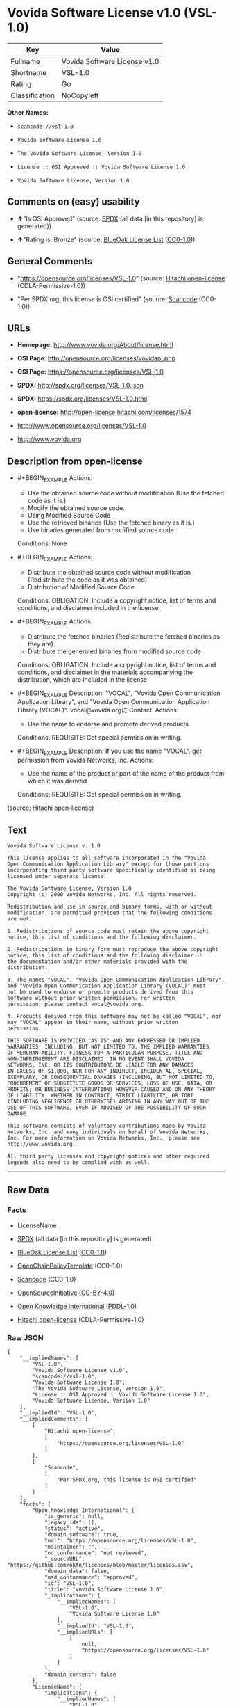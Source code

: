 * Vovida Software License v1.0 (VSL-1.0)

| Key              | Value                          |
|------------------+--------------------------------|
| Fullname         | Vovida Software License v1.0   |
| Shortname        | VSL-1.0                        |
| Rating           | Go                             |
| Classification   | NoCopyleft                     |

*Other Names:*

- =scancode://vsl-1.0=

- =Vovida Software License 1.0=

- =The Vovida Software License, Version 1.0=

- =License :: OSI Approved :: Vovida Software License 1.0=

- =Vovida Software License, Version 1.0=

** Comments on (easy) usability

- *↑*"Is OSI Approved" (source:
  [[https://spdx.org/licenses/VSL-1.0.html][SPDX]] (all data [in this
  repository] is generated))

- *↑*"Rating is: Bronze" (source:
  [[https://blueoakcouncil.org/list][BlueOak License List]]
  ([[https://raw.githubusercontent.com/blueoakcouncil/blue-oak-list-npm-package/master/LICENSE][CC0-1.0]]))

** General Comments

- "https://opensource.org/licenses/VSL-1.0" (source:
  [[https://github.com/Hitachi/open-license][Hitachi open-license]]
  (CDLA-Permissive-1.0))

- "Per SPDX.org, this license is OSI certified" (source:
  [[https://github.com/nexB/scancode-toolkit/blob/develop/src/licensedcode/data/licenses/vsl-1.0.yml][Scancode]]
  (CC0-1.0))

** URLs

- *Homepage:* http://www.vovida.org/About/license.html

- *OSI Page:* http://opensource.org/licenses/vovidapl.php

- *OSI Page:* https://opensource.org/licenses/VSL-1.0

- *SPDX:* http://spdx.org/licenses/VSL-1.0.json

- *SPDX:* https://spdx.org/licenses/VSL-1.0.html

- *open-license:* http://open-license.hitachi.com/licenses/1574

- http://www.opensource.org/licenses/VSL-1.0

- http://www.vovida.org

** Description from open-license

- #+BEGIN_EXAMPLE
    Actions:
    - Use the obtained source code without modification (Use the fetched code as it is.)
    - Modify the obtained source code.
    - Using Modified Source Code
    - Use the retrieved binaries (Use the fetched binary as it is.)
    - Use binaries generated from modified source code

    Conditions: None
  #+END_EXAMPLE

- #+BEGIN_EXAMPLE
    Actions:
    - Distribute the obtained source code without modification (Redistribute the code as it was obtained)
    - Distribution of Modified Source Code

    Conditions:
    OBLIGATION: Include a copyright notice, list of terms and conditions, and disclaimer included in the license
  #+END_EXAMPLE

- #+BEGIN_EXAMPLE
    Actions:
    - Distribute the fetched binaries (Redistribute the fetched binaries as they are)
    - Distribute the generated binaries from modified source code

    Conditions:
    OBLIGATION: Include a copyright notice, list of terms and conditions, and disclaimer in the materials accompanying the distribution, which are included in the license
  #+END_EXAMPLE

- #+BEGIN_EXAMPLE
    Description: "VOCAL", "Vovida Open Communication Application Library", and "Vovida Open Communication Application Library (VOCAL)". vocal@vovida.orgに Contact.
    Actions:
    - Use the name to endorse and promote derived products

    Conditions:
    REQUISITE: Get special permission in writing.
  #+END_EXAMPLE

- #+BEGIN_EXAMPLE
    Description: If you use the name "VOCAL". get permission from Vovida Networks, Inc.
    Actions:
    - Use the name of the product or part of the name of the product from which it was derived

    Conditions:
    REQUISITE: Get special permission in writing.
  #+END_EXAMPLE

(source: Hitachi open-license)

** Text

#+BEGIN_EXAMPLE
  Vovida Software License v. 1.0

  This license applies to all software incorporated in the "Vovida
  Open Communication Application Library" except for those portions
  incorporating third party software specifically identified as being
  licensed under separate license.

  The Vovida Software License, Version 1.0
  Copyright (c) 2000 Vovida Networks, Inc. All rights reserved.

  Redistribution and use in source and binary forms, with or without
  modification, are permitted provided that the following conditions
  are met:

  1. Redistributions of source code must retain the above copyright
  notice, this list of conditions and the following disclaimer.

  2. Redistributions in binary form must reproduce the above copyright
  notice, this list of conditions and the following disclaimer in
  the documentation and/or other materials provided with the
  distribution.

  3. The names "VOCAL", "Vovida Open Communication Application Library",
  and "Vovida Open Communication Application Library (VOCAL)" must
  not be used to endorse or promote products derived from this
  software without prior written permission. For written
  permission, please contact vocal@vovida.org.

  4. Products derived from this software may not be called "VOCAL", nor
  may "VOCAL" appear in their name, without prior written
  permission.

  THIS SOFTWARE IS PROVIDED "AS IS" AND ANY EXPRESSED OR IMPLIED
  WARRANTIES, INCLUDING, BUT NOT LIMITED TO, THE IMPLIED WARRANTIES
  OF MERCHANTABILITY, FITNESS FOR A PARTICULAR PURPOSE, TITLE AND
  NON-INFRINGEMENT ARE DISCLAIMED. IN NO EVENT SHALL VOVIDA
  NETWORKS, INC. OR ITS CONTRIBUTORS BE LIABLE FOR ANY DAMAGES
  IN EXCESS OF $1,000, NOR FOR ANY INDIRECT, INCIDENTAL, SPECIAL,
  EXEMPLARY, OR CONSEQUENTIAL DAMAGES (INCLUDING, BUT NOT LIMITED TO,
  PROCUREMENT OF SUBSTITUTE GOODS OR SERVICES; LOSS OF USE, DATA, OR
  PROFITS; OR BUSINESS INTERRUPTION) HOWEVER CAUSED AND ON ANY THEORY
  OF LIABILITY, WHETHER IN CONTRACT, STRICT LIABILITY, OR TORT
  (INCLUDING NEGLIGENCE OR OTHERWISE) ARISING IN ANY WAY OUT OF THE
  USE OF THIS SOFTWARE, EVEN IF ADVISED OF THE POSSIBILITY OF SUCH
  DAMAGE.

  This software consists of voluntary contributions made by Vovida
  Networks, Inc. and many individuals on behalf of Vovida Networks,
  Inc. For more information on Vovida Networks, Inc., please see
  http://www.vovida.org.

  All third party licenses and copyright notices and other required
  legends also need to be complied with as well.
#+END_EXAMPLE

--------------

** Raw Data

*** Facts

- LicenseName

- [[https://spdx.org/licenses/VSL-1.0.html][SPDX]] (all data [in this
  repository] is generated)

- [[https://blueoakcouncil.org/list][BlueOak License List]]
  ([[https://raw.githubusercontent.com/blueoakcouncil/blue-oak-list-npm-package/master/LICENSE][CC0-1.0]])

- [[https://github.com/OpenChain-Project/curriculum/raw/ddf1e879341adbd9b297cd67c5d5c16b2076540b/policy-template/Open%20Source%20Policy%20Template%20for%20OpenChain%20Specification%201.2.ods][OpenChainPolicyTemplate]]
  (CC0-1.0)

- [[https://github.com/nexB/scancode-toolkit/blob/develop/src/licensedcode/data/licenses/vsl-1.0.yml][Scancode]]
  (CC0-1.0)

- [[https://opensource.org/licenses/][OpenSourceInitiative]]
  ([[https://creativecommons.org/licenses/by/4.0/legalcode][CC-BY-4.0]])

- [[https://github.com/okfn/licenses/blob/master/licenses.csv][Open
  Knowledge International]]
  ([[https://opendatacommons.org/licenses/pddl/1-0/][PDDL-1.0]])

- [[https://github.com/Hitachi/open-license][Hitachi open-license]]
  (CDLA-Permissive-1.0)

*** Raw JSON

#+BEGIN_EXAMPLE
  {
      "__impliedNames": [
          "VSL-1.0",
          "Vovida Software License v1.0",
          "scancode://vsl-1.0",
          "Vovida Software License 1.0",
          "The Vovida Software License, Version 1.0",
          "License :: OSI Approved :: Vovida Software License 1.0",
          "Vovida Software License, Version 1.0"
      ],
      "__impliedId": "VSL-1.0",
      "__impliedComments": [
          [
              "Hitachi open-license",
              [
                  "https://opensource.org/licenses/VSL-1.0"
              ]
          ],
          [
              "Scancode",
              [
                  "Per SPDX.org, this license is OSI certified"
              ]
          ]
      ],
      "facts": {
          "Open Knowledge International": {
              "is_generic": null,
              "legacy_ids": [],
              "status": "active",
              "domain_software": true,
              "url": "https://opensource.org/licenses/VSL-1.0",
              "maintainer": "",
              "od_conformance": "not reviewed",
              "_sourceURL": "https://github.com/okfn/licenses/blob/master/licenses.csv",
              "domain_data": false,
              "osd_conformance": "approved",
              "id": "VSL-1.0",
              "title": "Vovida Software License 1.0",
              "_implications": {
                  "__impliedNames": [
                      "VSL-1.0",
                      "Vovida Software License 1.0"
                  ],
                  "__impliedId": "VSL-1.0",
                  "__impliedURLs": [
                      [
                          null,
                          "https://opensource.org/licenses/VSL-1.0"
                      ]
                  ]
              },
              "domain_content": false
          },
          "LicenseName": {
              "implications": {
                  "__impliedNames": [
                      "VSL-1.0"
                  ],
                  "__impliedId": "VSL-1.0"
              },
              "shortname": "VSL-1.0",
              "otherNames": []
          },
          "SPDX": {
              "isSPDXLicenseDeprecated": false,
              "spdxFullName": "Vovida Software License v1.0",
              "spdxDetailsURL": "http://spdx.org/licenses/VSL-1.0.json",
              "_sourceURL": "https://spdx.org/licenses/VSL-1.0.html",
              "spdxLicIsOSIApproved": true,
              "spdxSeeAlso": [
                  "https://opensource.org/licenses/VSL-1.0"
              ],
              "_implications": {
                  "__impliedNames": [
                      "VSL-1.0",
                      "Vovida Software License v1.0"
                  ],
                  "__impliedId": "VSL-1.0",
                  "__impliedJudgement": [
                      [
                          "SPDX",
                          {
                              "tag": "PositiveJudgement",
                              "contents": "Is OSI Approved"
                          }
                      ]
                  ],
                  "__isOsiApproved": true,
                  "__impliedURLs": [
                      [
                          "SPDX",
                          "http://spdx.org/licenses/VSL-1.0.json"
                      ],
                      [
                          null,
                          "https://opensource.org/licenses/VSL-1.0"
                      ]
                  ]
              },
              "spdxLicenseId": "VSL-1.0"
          },
          "Scancode": {
              "otherUrls": [
                  "http://www.opensource.org/licenses/VSL-1.0",
                  "http://www.vovida.org",
                  "https://opensource.org/licenses/VSL-1.0"
              ],
              "homepageUrl": "http://www.vovida.org/About/license.html",
              "shortName": "Vovida Software License 1.0",
              "textUrls": null,
              "text": "Vovida Software License v. 1.0\n\nThis license applies to all software incorporated in the \"Vovida\nOpen Communication Application Library\" except for those portions\nincorporating third party software specifically identified as being\nlicensed under separate license.\n\nThe Vovida Software License, Version 1.0\nCopyright (c) 2000 Vovida Networks, Inc. All rights reserved.\n\nRedistribution and use in source and binary forms, with or without\nmodification, are permitted provided that the following conditions\nare met:\n\n1. Redistributions of source code must retain the above copyright\nnotice, this list of conditions and the following disclaimer.\n\n2. Redistributions in binary form must reproduce the above copyright\nnotice, this list of conditions and the following disclaimer in\nthe documentation and/or other materials provided with the\ndistribution.\n\n3. The names \"VOCAL\", \"Vovida Open Communication Application Library\",\nand \"Vovida Open Communication Application Library (VOCAL)\" must\nnot be used to endorse or promote products derived from this\nsoftware without prior written permission. For written\npermission, please contact vocal@vovida.org.\n\n4. Products derived from this software may not be called \"VOCAL\", nor\nmay \"VOCAL\" appear in their name, without prior written\npermission.\n\nTHIS SOFTWARE IS PROVIDED \"AS IS\" AND ANY EXPRESSED OR IMPLIED\nWARRANTIES, INCLUDING, BUT NOT LIMITED TO, THE IMPLIED WARRANTIES\nOF MERCHANTABILITY, FITNESS FOR A PARTICULAR PURPOSE, TITLE AND\nNON-INFRINGEMENT ARE DISCLAIMED. IN NO EVENT SHALL VOVIDA\nNETWORKS, INC. OR ITS CONTRIBUTORS BE LIABLE FOR ANY DAMAGES\nIN EXCESS OF $1,000, NOR FOR ANY INDIRECT, INCIDENTAL, SPECIAL,\nEXEMPLARY, OR CONSEQUENTIAL DAMAGES (INCLUDING, BUT NOT LIMITED TO,\nPROCUREMENT OF SUBSTITUTE GOODS OR SERVICES; LOSS OF USE, DATA, OR\nPROFITS; OR BUSINESS INTERRUPTION) HOWEVER CAUSED AND ON ANY THEORY\nOF LIABILITY, WHETHER IN CONTRACT, STRICT LIABILITY, OR TORT\n(INCLUDING NEGLIGENCE OR OTHERWISE) ARISING IN ANY WAY OUT OF THE\nUSE OF THIS SOFTWARE, EVEN IF ADVISED OF THE POSSIBILITY OF SUCH\nDAMAGE.\n\nThis software consists of voluntary contributions made by Vovida\nNetworks, Inc. and many individuals on behalf of Vovida Networks,\nInc. For more information on Vovida Networks, Inc., please see\nhttp://www.vovida.org.\n\nAll third party licenses and copyright notices and other required\nlegends also need to be complied with as well.",
              "category": "Permissive",
              "osiUrl": "http://opensource.org/licenses/vovidapl.php",
              "owner": "Vovida",
              "_sourceURL": "https://github.com/nexB/scancode-toolkit/blob/develop/src/licensedcode/data/licenses/vsl-1.0.yml",
              "key": "vsl-1.0",
              "name": "Vovida Software License v. 1.0",
              "spdxId": "VSL-1.0",
              "notes": "Per SPDX.org, this license is OSI certified",
              "_implications": {
                  "__impliedNames": [
                      "scancode://vsl-1.0",
                      "Vovida Software License 1.0",
                      "VSL-1.0"
                  ],
                  "__impliedId": "VSL-1.0",
                  "__impliedComments": [
                      [
                          "Scancode",
                          [
                              "Per SPDX.org, this license is OSI certified"
                          ]
                      ]
                  ],
                  "__impliedCopyleft": [
                      [
                          "Scancode",
                          "NoCopyleft"
                      ]
                  ],
                  "__calculatedCopyleft": "NoCopyleft",
                  "__impliedText": "Vovida Software License v. 1.0\n\nThis license applies to all software incorporated in the \"Vovida\nOpen Communication Application Library\" except for those portions\nincorporating third party software specifically identified as being\nlicensed under separate license.\n\nThe Vovida Software License, Version 1.0\nCopyright (c) 2000 Vovida Networks, Inc. All rights reserved.\n\nRedistribution and use in source and binary forms, with or without\nmodification, are permitted provided that the following conditions\nare met:\n\n1. Redistributions of source code must retain the above copyright\nnotice, this list of conditions and the following disclaimer.\n\n2. Redistributions in binary form must reproduce the above copyright\nnotice, this list of conditions and the following disclaimer in\nthe documentation and/or other materials provided with the\ndistribution.\n\n3. The names \"VOCAL\", \"Vovida Open Communication Application Library\",\nand \"Vovida Open Communication Application Library (VOCAL)\" must\nnot be used to endorse or promote products derived from this\nsoftware without prior written permission. For written\npermission, please contact vocal@vovida.org.\n\n4. Products derived from this software may not be called \"VOCAL\", nor\nmay \"VOCAL\" appear in their name, without prior written\npermission.\n\nTHIS SOFTWARE IS PROVIDED \"AS IS\" AND ANY EXPRESSED OR IMPLIED\nWARRANTIES, INCLUDING, BUT NOT LIMITED TO, THE IMPLIED WARRANTIES\nOF MERCHANTABILITY, FITNESS FOR A PARTICULAR PURPOSE, TITLE AND\nNON-INFRINGEMENT ARE DISCLAIMED. IN NO EVENT SHALL VOVIDA\nNETWORKS, INC. OR ITS CONTRIBUTORS BE LIABLE FOR ANY DAMAGES\nIN EXCESS OF $1,000, NOR FOR ANY INDIRECT, INCIDENTAL, SPECIAL,\nEXEMPLARY, OR CONSEQUENTIAL DAMAGES (INCLUDING, BUT NOT LIMITED TO,\nPROCUREMENT OF SUBSTITUTE GOODS OR SERVICES; LOSS OF USE, DATA, OR\nPROFITS; OR BUSINESS INTERRUPTION) HOWEVER CAUSED AND ON ANY THEORY\nOF LIABILITY, WHETHER IN CONTRACT, STRICT LIABILITY, OR TORT\n(INCLUDING NEGLIGENCE OR OTHERWISE) ARISING IN ANY WAY OUT OF THE\nUSE OF THIS SOFTWARE, EVEN IF ADVISED OF THE POSSIBILITY OF SUCH\nDAMAGE.\n\nThis software consists of voluntary contributions made by Vovida\nNetworks, Inc. and many individuals on behalf of Vovida Networks,\nInc. For more information on Vovida Networks, Inc., please see\nhttp://www.vovida.org.\n\nAll third party licenses and copyright notices and other required\nlegends also need to be complied with as well.",
                  "__impliedURLs": [
                      [
                          "Homepage",
                          "http://www.vovida.org/About/license.html"
                      ],
                      [
                          "OSI Page",
                          "http://opensource.org/licenses/vovidapl.php"
                      ],
                      [
                          null,
                          "http://www.opensource.org/licenses/VSL-1.0"
                      ],
                      [
                          null,
                          "http://www.vovida.org"
                      ],
                      [
                          null,
                          "https://opensource.org/licenses/VSL-1.0"
                      ]
                  ]
              }
          },
          "OpenChainPolicyTemplate": {
              "isSaaSDeemed": "no",
              "licenseType": "permissive",
              "freedomOrDeath": "no",
              "typeCopyleft": "no",
              "_sourceURL": "https://github.com/OpenChain-Project/curriculum/raw/ddf1e879341adbd9b297cd67c5d5c16b2076540b/policy-template/Open%20Source%20Policy%20Template%20for%20OpenChain%20Specification%201.2.ods",
              "name": "Vovida Software License v. 1.0",
              "commercialUse": true,
              "spdxId": "VSL-1.0",
              "_implications": {
                  "__impliedNames": [
                      "VSL-1.0"
                  ]
              }
          },
          "Hitachi open-license": {
              "summary": "https://opensource.org/licenses/VSL-1.0",
              "notices": [
                  {
                      "content": "the software is provided \"as-is\" and without warranty of any kind, either express or implied, including, but not limited to, the implied warranties of merchantability, fitness for a particular purpose, title and non-infringement. the software is provided \"as-is\" and without warranty of any kind, either express or implied, including, but not limited to, the warranties of commercial applicability, fitness for a particular purpose, title, and non-infringement.",
                      "description": "There is no guarantee."
                  },
                  {
                      "content": "Neither the copyright owner nor any contributor, for any cause whatsoever, shall be liable for damages, regardless of how caused, and regardless of whether the liability is based on contract, strict liability, or tort (including negligence), even if they have been advised of the possibility of such damages arising from the use of the software, and even if they have been advised of the possibility of such damages. or for direct damages in excess of $1,000.00, or for any indirect, incidental, special, exemplary, or consequential damages (including, but not limited to, compensation for procurement of substitute goods or substitute services, loss of use, loss of data, loss of profits, or business interruption). No liability (including, but not limited to, compensation) shall be assumed."
                  }
              ],
              "_sourceURL": "http://open-license.hitachi.com/licenses/1574",
              "content": "   The Vovida Software License, Version 1.0\n  \n   Copyright (c) 2000-<year> Vovida Networks, Inc.  All rights reserved.\n  \n   Redistribution and use in source and binary forms, with or without\n   modification, are permitted provided that the following conditions\n   are met:\n  \n   1. Redistributions of source code must retain the above copyright\n      notice, this list of conditions and the following disclaimer.\n  \n   2. Redistributions in binary form must reproduce the above copyright\n      notice, this list of conditions and the following disclaimer in\n      the documentation and/or other materials provided with the\n      distribution.\n  \n   3. The names \"VOCAL\", \"Vovida Open Communication Application Library\",\n      and \"Vovida Open Communication Application Library (VOCAL)\" must\n      not be used to endorse or promote products derived from this\n      software without prior written permission. For written\n      permission, please contact vocal@vovida.org.\n  \n   4. Products derived from this software may not be called \"VOCAL\", nor\n      may \"VOCAL\" appear in their name, without prior written\n      permission of Vovida Networks, Inc.\n  \n   THIS SOFTWARE IS PROVIDED \"AS IS\" AND ANY EXPRESSED OR IMPLIED\n   WARRANTIES, INCLUDING, BUT NOT LIMITED TO, THE IMPLIED WARRANTIES\n   OF MERCHANTABILITY, FITNESS FOR A PARTICULAR PURPOSE, TITLE AND\n   NON-INFRINGEMENT ARE DISCLAIMED.  IN NO EVENT SHALL VOVIDA\n   NETWORKS, INC. OR ITS CONTRIBUTORS BE LIABLE FOR ANY DIRECT DAMAGES\n   IN EXCESS OF $1,000, NOR FOR ANY INDIRECT, INCIDENTAL, SPECIAL,\n   EXEMPLARY, OR CONSEQUENTIAL DAMAGES (INCLUDING, BUT NOT LIMITED TO,\n   PROCUREMENT OF SUBSTITUTE GOODS OR SERVICES; LOSS OF USE, DATA, OR\n   PROFITS; OR BUSINESS INTERRUPTION) HOWEVER CAUSED AND ON ANY THEORY\n   OF LIABILITY, WHETHER IN CONTRACT, STRICT LIABILITY, OR TORT\n   (INCLUDING NEGLIGENCE OR OTHERWISE) ARISING IN ANY WAY OUT OF THE\n   USE OF THIS SOFTWARE, EVEN IF ADVISED OF THE POSSIBILITY OF SUCH\n   DAMAGE.",
              "name": "Vovida Software License, Version 1.0",
              "permissions": [
                  {
                      "actions": [
                          {
                              "name": "Use the obtained source code without modification",
                              "description": "Use the fetched code as it is."
                          },
                          {
                              "name": "Modify the obtained source code."
                          },
                          {
                              "name": "Using Modified Source Code"
                          },
                          {
                              "name": "Use the retrieved binaries",
                              "description": "Use the fetched binary as it is."
                          },
                          {
                              "name": "Use binaries generated from modified source code"
                          }
                      ],
                      "_str": "Actions:\n- Use the obtained source code without modification (Use the fetched code as it is.)\n- Modify the obtained source code.\n- Using Modified Source Code\n- Use the retrieved binaries (Use the fetched binary as it is.)\n- Use binaries generated from modified source code\n\nConditions: None\n",
                      "conditions": null
                  },
                  {
                      "actions": [
                          {
                              "name": "Distribute the obtained source code without modification",
                              "description": "Redistribute the code as it was obtained"
                          },
                          {
                              "name": "Distribution of Modified Source Code"
                          }
                      ],
                      "_str": "Actions:\n- Distribute the obtained source code without modification (Redistribute the code as it was obtained)\n- Distribution of Modified Source Code\n\nConditions:\nOBLIGATION: Include a copyright notice, list of terms and conditions, and disclaimer included in the license\n",
                      "conditions": {
                          "name": "Include a copyright notice, list of terms and conditions, and disclaimer included in the license",
                          "type": "OBLIGATION"
                      }
                  },
                  {
                      "actions": [
                          {
                              "name": "Distribute the fetched binaries",
                              "description": "Redistribute the fetched binaries as they are"
                          },
                          {
                              "name": "Distribute the generated binaries from modified source code"
                          }
                      ],
                      "_str": "Actions:\n- Distribute the fetched binaries (Redistribute the fetched binaries as they are)\n- Distribute the generated binaries from modified source code\n\nConditions:\nOBLIGATION: Include a copyright notice, list of terms and conditions, and disclaimer in the materials accompanying the distribution, which are included in the license\n",
                      "conditions": {
                          "name": "Include a copyright notice, list of terms and conditions, and disclaimer in the materials accompanying the distribution, which are included in the license",
                          "type": "OBLIGATION"
                      }
                  },
                  {
                      "actions": [
                          {
                              "name": "Use the name to endorse and promote derived products"
                          }
                      ],
                      "_str": "Description: \"VOCAL\", \"Vovida Open Communication Application Library\", and \"Vovida Open Communication Application Library (VOCAL)\". vocal@vovida.orgã« Contact.\nActions:\n- Use the name to endorse and promote derived products\n\nConditions:\nREQUISITE: Get special permission in writing.\n",
                      "conditions": {
                          "name": "Get special permission in writing.",
                          "type": "REQUISITE"
                      },
                      "description": "\"VOCAL\", \"Vovida Open Communication Application Library\", and \"Vovida Open Communication Application Library (VOCAL)\". vocal@vovida.orgã« Contact."
                  },
                  {
                      "actions": [
                          {
                              "name": "Use the name of the product or part of the name of the product from which it was derived"
                          }
                      ],
                      "_str": "Description: If you use the name \"VOCAL\". get permission from Vovida Networks, Inc.\nActions:\n- Use the name of the product or part of the name of the product from which it was derived\n\nConditions:\nREQUISITE: Get special permission in writing.\n",
                      "conditions": {
                          "name": "Get special permission in writing.",
                          "type": "REQUISITE"
                      },
                      "description": "If you use the name \"VOCAL\". get permission from Vovida Networks, Inc."
                  }
              ],
              "_implications": {
                  "__impliedNames": [
                      "Vovida Software License, Version 1.0",
                      "VSL-1.0"
                  ],
                  "__impliedComments": [
                      [
                          "Hitachi open-license",
                          [
                              "https://opensource.org/licenses/VSL-1.0"
                          ]
                      ]
                  ],
                  "__impliedText": "   The Vovida Software License, Version 1.0\n  \n   Copyright (c) 2000-<year> Vovida Networks, Inc.  All rights reserved.\n  \n   Redistribution and use in source and binary forms, with or without\n   modification, are permitted provided that the following conditions\n   are met:\n  \n   1. Redistributions of source code must retain the above copyright\n      notice, this list of conditions and the following disclaimer.\n  \n   2. Redistributions in binary form must reproduce the above copyright\n      notice, this list of conditions and the following disclaimer in\n      the documentation and/or other materials provided with the\n      distribution.\n  \n   3. The names \"VOCAL\", \"Vovida Open Communication Application Library\",\n      and \"Vovida Open Communication Application Library (VOCAL)\" must\n      not be used to endorse or promote products derived from this\n      software without prior written permission. For written\n      permission, please contact vocal@vovida.org.\n  \n   4. Products derived from this software may not be called \"VOCAL\", nor\n      may \"VOCAL\" appear in their name, without prior written\n      permission of Vovida Networks, Inc.\n  \n   THIS SOFTWARE IS PROVIDED \"AS IS\" AND ANY EXPRESSED OR IMPLIED\n   WARRANTIES, INCLUDING, BUT NOT LIMITED TO, THE IMPLIED WARRANTIES\n   OF MERCHANTABILITY, FITNESS FOR A PARTICULAR PURPOSE, TITLE AND\n   NON-INFRINGEMENT ARE DISCLAIMED.  IN NO EVENT SHALL VOVIDA\n   NETWORKS, INC. OR ITS CONTRIBUTORS BE LIABLE FOR ANY DIRECT DAMAGES\n   IN EXCESS OF $1,000, NOR FOR ANY INDIRECT, INCIDENTAL, SPECIAL,\n   EXEMPLARY, OR CONSEQUENTIAL DAMAGES (INCLUDING, BUT NOT LIMITED TO,\n   PROCUREMENT OF SUBSTITUTE GOODS OR SERVICES; LOSS OF USE, DATA, OR\n   PROFITS; OR BUSINESS INTERRUPTION) HOWEVER CAUSED AND ON ANY THEORY\n   OF LIABILITY, WHETHER IN CONTRACT, STRICT LIABILITY, OR TORT\n   (INCLUDING NEGLIGENCE OR OTHERWISE) ARISING IN ANY WAY OUT OF THE\n   USE OF THIS SOFTWARE, EVEN IF ADVISED OF THE POSSIBILITY OF SUCH\n   DAMAGE.",
                  "__impliedURLs": [
                      [
                          "open-license",
                          "http://open-license.hitachi.com/licenses/1574"
                      ]
                  ]
              }
          },
          "BlueOak License List": {
              "BlueOakRating": "Bronze",
              "url": "https://spdx.org/licenses/VSL-1.0.html",
              "isPermissive": true,
              "_sourceURL": "https://blueoakcouncil.org/list",
              "name": "Vovida Software License v1.0",
              "id": "VSL-1.0",
              "_implications": {
                  "__impliedNames": [
                      "VSL-1.0",
                      "Vovida Software License v1.0"
                  ],
                  "__impliedJudgement": [
                      [
                          "BlueOak License List",
                          {
                              "tag": "PositiveJudgement",
                              "contents": "Rating is: Bronze"
                          }
                      ]
                  ],
                  "__impliedCopyleft": [
                      [
                          "BlueOak License List",
                          "NoCopyleft"
                      ]
                  ],
                  "__calculatedCopyleft": "NoCopyleft",
                  "__impliedURLs": [
                      [
                          "SPDX",
                          "https://spdx.org/licenses/VSL-1.0.html"
                      ]
                  ]
              }
          },
          "OpenSourceInitiative": {
              "text": [
                  {
                      "url": "https://opensource.org/licenses/VSL-1.0",
                      "title": "HTML",
                      "media_type": "text/html"
                  }
              ],
              "identifiers": [
                  {
                      "identifier": "VSL-1.0",
                      "scheme": "SPDX"
                  },
                  {
                      "identifier": "License :: OSI Approved :: Vovida Software License 1.0",
                      "scheme": "Trove"
                  }
              ],
              "superseded_by": null,
              "_sourceURL": "https://opensource.org/licenses/",
              "name": "The Vovida Software License, Version 1.0",
              "other_names": [],
              "keywords": [
                  "discouraged",
                  "non-reusable",
                  "osi-approved"
              ],
              "id": "VSL-1.0",
              "links": [
                  {
                      "note": "OSI Page",
                      "url": "https://opensource.org/licenses/VSL-1.0"
                  }
              ],
              "_implications": {
                  "__impliedNames": [
                      "VSL-1.0",
                      "The Vovida Software License, Version 1.0",
                      "VSL-1.0",
                      "License :: OSI Approved :: Vovida Software License 1.0"
                  ],
                  "__impliedURLs": [
                      [
                          "OSI Page",
                          "https://opensource.org/licenses/VSL-1.0"
                      ]
                  ]
              }
          }
      },
      "__impliedJudgement": [
          [
              "BlueOak License List",
              {
                  "tag": "PositiveJudgement",
                  "contents": "Rating is: Bronze"
              }
          ],
          [
              "SPDX",
              {
                  "tag": "PositiveJudgement",
                  "contents": "Is OSI Approved"
              }
          ]
      ],
      "__impliedCopyleft": [
          [
              "BlueOak License List",
              "NoCopyleft"
          ],
          [
              "Scancode",
              "NoCopyleft"
          ]
      ],
      "__calculatedCopyleft": "NoCopyleft",
      "__isOsiApproved": true,
      "__impliedText": "Vovida Software License v. 1.0\n\nThis license applies to all software incorporated in the \"Vovida\nOpen Communication Application Library\" except for those portions\nincorporating third party software specifically identified as being\nlicensed under separate license.\n\nThe Vovida Software License, Version 1.0\nCopyright (c) 2000 Vovida Networks, Inc. All rights reserved.\n\nRedistribution and use in source and binary forms, with or without\nmodification, are permitted provided that the following conditions\nare met:\n\n1. Redistributions of source code must retain the above copyright\nnotice, this list of conditions and the following disclaimer.\n\n2. Redistributions in binary form must reproduce the above copyright\nnotice, this list of conditions and the following disclaimer in\nthe documentation and/or other materials provided with the\ndistribution.\n\n3. The names \"VOCAL\", \"Vovida Open Communication Application Library\",\nand \"Vovida Open Communication Application Library (VOCAL)\" must\nnot be used to endorse or promote products derived from this\nsoftware without prior written permission. For written\npermission, please contact vocal@vovida.org.\n\n4. Products derived from this software may not be called \"VOCAL\", nor\nmay \"VOCAL\" appear in their name, without prior written\npermission.\n\nTHIS SOFTWARE IS PROVIDED \"AS IS\" AND ANY EXPRESSED OR IMPLIED\nWARRANTIES, INCLUDING, BUT NOT LIMITED TO, THE IMPLIED WARRANTIES\nOF MERCHANTABILITY, FITNESS FOR A PARTICULAR PURPOSE, TITLE AND\nNON-INFRINGEMENT ARE DISCLAIMED. IN NO EVENT SHALL VOVIDA\nNETWORKS, INC. OR ITS CONTRIBUTORS BE LIABLE FOR ANY DAMAGES\nIN EXCESS OF $1,000, NOR FOR ANY INDIRECT, INCIDENTAL, SPECIAL,\nEXEMPLARY, OR CONSEQUENTIAL DAMAGES (INCLUDING, BUT NOT LIMITED TO,\nPROCUREMENT OF SUBSTITUTE GOODS OR SERVICES; LOSS OF USE, DATA, OR\nPROFITS; OR BUSINESS INTERRUPTION) HOWEVER CAUSED AND ON ANY THEORY\nOF LIABILITY, WHETHER IN CONTRACT, STRICT LIABILITY, OR TORT\n(INCLUDING NEGLIGENCE OR OTHERWISE) ARISING IN ANY WAY OUT OF THE\nUSE OF THIS SOFTWARE, EVEN IF ADVISED OF THE POSSIBILITY OF SUCH\nDAMAGE.\n\nThis software consists of voluntary contributions made by Vovida\nNetworks, Inc. and many individuals on behalf of Vovida Networks,\nInc. For more information on Vovida Networks, Inc., please see\nhttp://www.vovida.org.\n\nAll third party licenses and copyright notices and other required\nlegends also need to be complied with as well.",
      "__impliedURLs": [
          [
              "SPDX",
              "http://spdx.org/licenses/VSL-1.0.json"
          ],
          [
              null,
              "https://opensource.org/licenses/VSL-1.0"
          ],
          [
              "SPDX",
              "https://spdx.org/licenses/VSL-1.0.html"
          ],
          [
              "Homepage",
              "http://www.vovida.org/About/license.html"
          ],
          [
              "OSI Page",
              "http://opensource.org/licenses/vovidapl.php"
          ],
          [
              null,
              "http://www.opensource.org/licenses/VSL-1.0"
          ],
          [
              null,
              "http://www.vovida.org"
          ],
          [
              "OSI Page",
              "https://opensource.org/licenses/VSL-1.0"
          ],
          [
              "open-license",
              "http://open-license.hitachi.com/licenses/1574"
          ]
      ]
  }
#+END_EXAMPLE

*** Dot Cluster Graph

[[../dot/VSL-1.0.svg]]